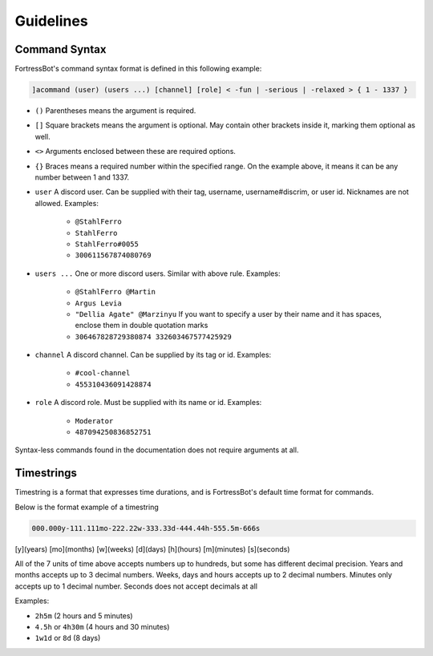 ***************
Guidelines
***************





Command Syntax
----------------

FortressBot's command syntax format is defined in this following example:

.. code::

    ]acommand (user) (users ...) [channel] [role] < -fun | -serious | -relaxed > { 1 - 1337 }


- ``()`` Parentheses means the argument is required.
- ``[]`` Square brackets means the argument is optional. May contain other brackets inside it, marking them optional as well.
- ``<>`` Arguments enclosed between these are required options.
- ``{}`` Braces means a required number within the specified range. On the example above, it means it can be any number between 1 and 1337.
- ``user`` A discord user. Can be supplied with their tag, username, username#discrim, or user id. Nicknames are not allowed. Examples:

    - ``@StahlFerro``
    - ``StahlFerro``
    - ``StahlFerro#0055``
    - ``300611567874080769``

- ``users ...`` One or more discord users. Similar with above rule. Examples:

    - ``@StahlFerro @Martin``
    - ``Argus Levia``
    - ``"Dellia Agate" @Marzinyu`` If you want to specify a user by their name and it has spaces, enclose them in double quotation marks
    - ``306467828729380874 332603467577425929``

- ``channel`` A discord channel. Can be supplied by its tag or id. Examples:

    - ``#cool-channel``
    - ``455310436091428874``

- ``role`` A discord role. Must be supplied with its name or id. Examples:

    - ``Moderator``
    - ``487094250836852751``

Syntax-less commands found in the documentation does not require arguments at all.


Timestrings
--------------

Timestring is a format that expresses time durations, and is FortressBot's default time format for commands.


Below is the format example of a timestring

.. code::

    000.000y-111.111mo-222.22w-333.33d-444.44h-555.5m-666s

[y](years) [mo](months) [w](weeks) [d](days) [h](hours) [m](minutes) [s](seconds)

All of the 7 units of time above accepts numbers up to hundreds, but some has different decimal precision.
Years and months accepts up to 3 decimal numbers.
Weeks, days and hours accepts up to 2 decimal numbers.
Minutes only accepts up to 1 decimal number.
Seconds does not accept decimals at all

Examples:

- ``2h5m`` (2 hours and 5 minutes)
- ``4.5h`` or ``4h30m`` (4 hours and 30 minutes)
- ``1w1d`` or ``8d`` (8 days)
